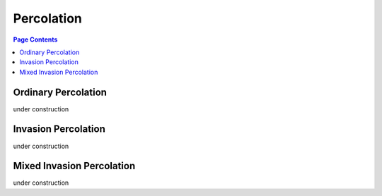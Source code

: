 .. _percolation_guide:

================================================================================
Percolation
================================================================================

.. contents:: Page Contents
    :depth: 3

--------------------------------------------------------------------------------
Ordinary Percolation
--------------------------------------------------------------------------------

under construction

--------------------------------------------------------------------------------
Invasion Percolation
--------------------------------------------------------------------------------

under construction

--------------------------------------------------------------------------------
Mixed Invasion Percolation
--------------------------------------------------------------------------------

under construction
